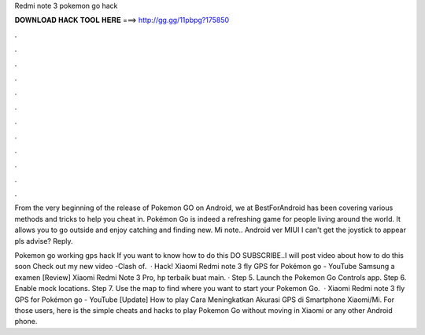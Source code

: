 Redmi note 3 pokemon go hack



𝐃𝐎𝐖𝐍𝐋𝐎𝐀𝐃 𝐇𝐀𝐂𝐊 𝐓𝐎𝐎𝐋 𝐇𝐄𝐑𝐄 ===> http://gg.gg/11pbpg?175850



.



.



.



.



.



.



.



.



.



.



.



.

From the very beginning of the release of Pokemon GO on Android, we at BestForAndroid has been covering various methods and tricks to help you cheat in. Pokémon Go is indeed a refreshing game for people living around the world. It allows you to go outside and enjoy catching and finding new. Mi note.. Android ver MIUI I can't get the joystick to appear pls advise? Reply.

Pokemon go working gps hack If you want to know how to do this DO SUBSCRIBE..I will post video about how to do this soon Check out my new video -Clash of.  · Hack! Xiaomi Redmi note 3 fly GPS for Pokémon go - YouTube Samsung a examen [Review] Xiaomi Redmi Note 3 Pro, hp terbaik buat main. · Step 5. Launch the Pokemon Go Controls app. Step 6. Enable mock locations. Step 7. Use the map to find where you want to start your Pokemon Go.  · Xiaomi Redmi note 3 fly GPS for Pokémon go - YouTube [Update] How to play Cara Meningkatkan Akurasi GPS di Smartphone Xiaomi/Mi. For those users, here is the simple cheats and hacks to play Pokemon Go without moving in Xiaomi or any other Android phone.
